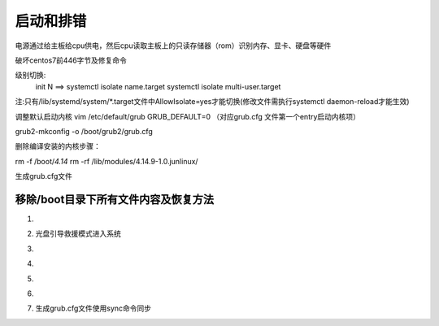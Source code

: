 =====================
启动和排错
=====================

电源通过给主板给cpu供电，然后cpu读取主板上的只读存储器（rom）识别内存、显卡、硬盘等硬件
 
破坏centos7前446字节及修复命令

级别切换:     
            init N ==> systemctl isolate name.target 
            systemctl isolate multi-user.target 

注:只有/lib/systemd/system/\*.target文件中AllowIsolate=yes才能切换(修改文件需执行systemctl daemon-reload才能生效)

调整默认启动内核 
vim /etc/default/grub 
GRUB_DEFAULT=0   （对应grub.cfg 文件第一个entry启动内核项）
 
grub2-mkconfig  -o  /boot/grub2/grub.cfg
 
删除编译安装的内核步骤：

.. image:: ../images/img1.png

rm   -f   /boot/*4.14*
rm -rf /lib/modules/4.14.9-1.0.junlinux/
 
生成grub.cfg文件

.. image:: ../images/img2.png

移除/boot目录下所有文件内容及恢复方法
=====================================

1.  .. image:: ../images/img3.png

2.  光盘引导救援模式进入系统

3.  .. image:: ../images/img4.png

4.  .. image:: ../images/img5.png

5.  .. image:: ../images/img6.png

6.  .. image:: ../images/img7.png

7.  .. image:: ../images/img8.png   

    生成grub.cfg文件使用sync命令同步





    



    





